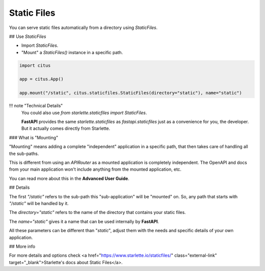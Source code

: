 Static Files
=============

You can serve static files automatically from a directory using `StaticFiles`.

## Use `StaticFiles`

* Import `StaticFiles`.
* "Mount" a `StaticFiles()` instance in a specific path.

.. code:: python

  import citus

  app = citus.App()

  app.mount("/static", citus.staticfiles.StaticFiles(directory="static"), name="static")


!!! note "Technical Details"
    You could also use `from starlette.staticfiles import StaticFiles`.

    **FastAPI** provides the same `starlette.staticfiles` as `fastapi.staticfiles` just as a convenience for you, the developer. But it actually comes directly from Starlette.

### What is "Mounting"

"Mounting" means adding a complete "independent" application in a specific path, that then takes care of handling all the sub-paths.

This is different from using an `APIRouter` as a mounted application is completely independent. The OpenAPI and docs from your main application won't include anything from the mounted application, etc.

You can read more about this in the **Advanced User Guide**.

## Details

The first `"/static"` refers to the sub-path this "sub-application" will be "mounted" on. So, any path that starts with `"/static"` will be handled by it.

The `directory="static"` refers to the name of the directory that contains your static files.

The `name="static"` gives it a name that can be used internally by **FastAPI**.

All these parameters can be different than "`static`", adjust them with the needs and specific details of your own application.

## More info

For more details and options check <a href="https://www.starlette.io/staticfiles/" class="external-link" target="_blank">Starlette's docs about Static Files</a>.
